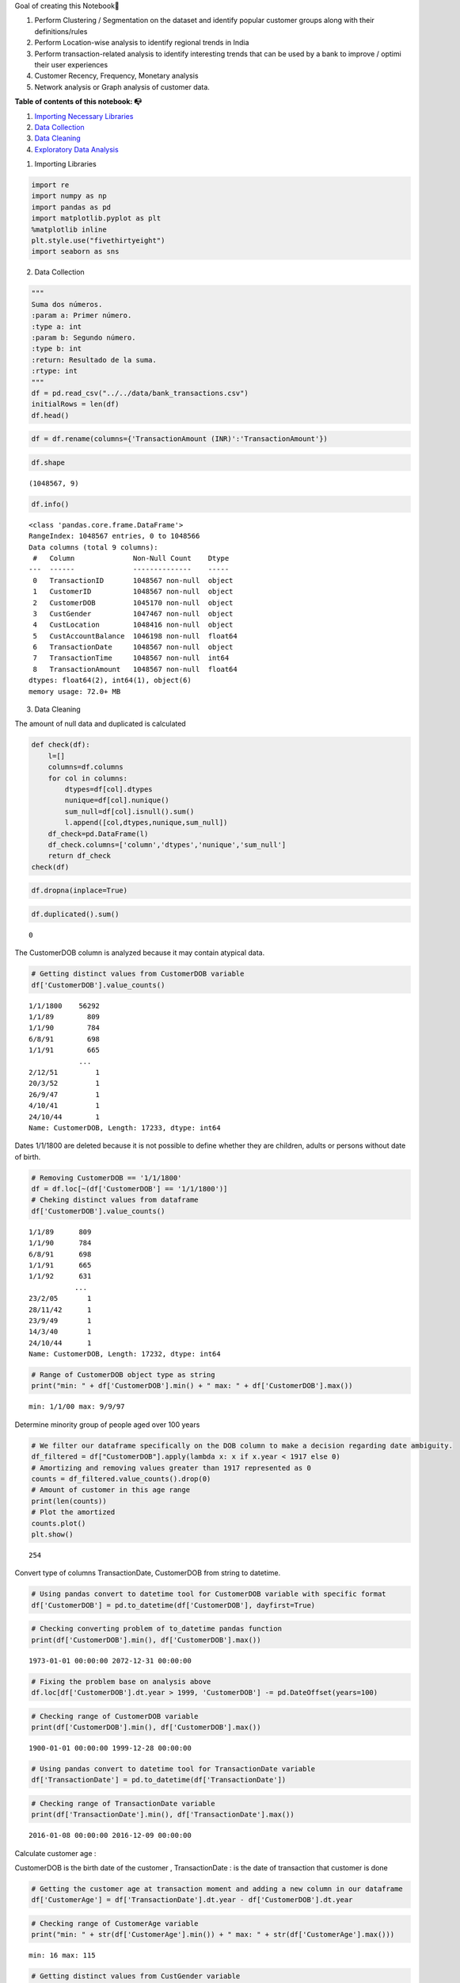 .. raw:: html

   <h2 style="color:MediumVioletRed; font-family:Cursive">

Goal of creating this Notebook🎯

.. raw:: html

   </h2>

1. Perform Clustering / Segmentation on the dataset and identify popular
   customer groups along with their definitions/rules
2. Perform Location-wise analysis to identify regional trends in India
3. Perform transaction-related analysis to identify interesting trends
   that can be used by a bank to improve / optimi their user experiences
4. Customer Recency, Frequency, Monetary analysis
5. Network analysis or Graph analysis of customer data.

**Table of contents of this notebook: 📭**

1. `Importing Necessary Libraries <#1>`__

2. `Data Collection <#2>`__

3. `Data Cleaning <#3>`__

4. `Exploratory Data Analysis <#4>`__

.. raw:: html

   <h2  style="color:darkmagenta;text-align: center; background-color: AliceBlue;padding: 20px;">

1. Importing Libraries

   .. raw:: html

      </h2>

.. code:: ipython3

    import re
    import numpy as np 
    import pandas as pd 
    import matplotlib.pyplot as plt
    %matplotlib inline
    plt.style.use("fivethirtyeight")
    import seaborn as sns

.. raw:: html

   <h2  style="color:darkmagenta;text-align: center; background-color: AliceBlue;padding: 20px;">

2. Data Collection

   .. raw:: html

      </h2>

.. code:: ipython3

    """
    Suma dos números.
    :param a: Primer número.
    :type a: int
    :param b: Segundo número.
    :type b: int
    :return: Resultado de la suma.
    :rtype: int
    """
    df = pd.read_csv("../../data/bank_transactions.csv")
    initialRows = len(df)
    df.head()




.. raw:: html

    <div>
    <style scoped>
        .dataframe tbody tr th:only-of-type {
            vertical-align: middle;
        }
    
        .dataframe tbody tr th {
            vertical-align: top;
        }
    
        .dataframe thead th {
            text-align: right;
        }
    </style>
    <table border="1" class="dataframe">
      <thead>
        <tr style="text-align: right;">
          <th></th>
          <th>TransactionID</th>
          <th>CustomerID</th>
          <th>CustomerDOB</th>
          <th>CustGender</th>
          <th>CustLocation</th>
          <th>CustAccountBalance</th>
          <th>TransactionDate</th>
          <th>TransactionTime</th>
          <th>TransactionAmount (INR)</th>
        </tr>
      </thead>
      <tbody>
        <tr>
          <th>0</th>
          <td>T1</td>
          <td>C5841053</td>
          <td>10/1/94</td>
          <td>F</td>
          <td>JAMSHEDPUR</td>
          <td>17819.05</td>
          <td>2/8/16</td>
          <td>143207</td>
          <td>25.0</td>
        </tr>
        <tr>
          <th>1</th>
          <td>T2</td>
          <td>C2142763</td>
          <td>4/4/57</td>
          <td>M</td>
          <td>JHAJJAR</td>
          <td>2270.69</td>
          <td>2/8/16</td>
          <td>141858</td>
          <td>27999.0</td>
        </tr>
        <tr>
          <th>2</th>
          <td>T3</td>
          <td>C4417068</td>
          <td>26/11/96</td>
          <td>F</td>
          <td>MUMBAI</td>
          <td>17874.44</td>
          <td>2/8/16</td>
          <td>142712</td>
          <td>459.0</td>
        </tr>
        <tr>
          <th>3</th>
          <td>T4</td>
          <td>C5342380</td>
          <td>14/9/73</td>
          <td>F</td>
          <td>MUMBAI</td>
          <td>866503.21</td>
          <td>2/8/16</td>
          <td>142714</td>
          <td>2060.0</td>
        </tr>
        <tr>
          <th>4</th>
          <td>T5</td>
          <td>C9031234</td>
          <td>24/3/88</td>
          <td>F</td>
          <td>NAVI MUMBAI</td>
          <td>6714.43</td>
          <td>2/8/16</td>
          <td>181156</td>
          <td>1762.5</td>
        </tr>
      </tbody>
    </table>
    </div>



.. code:: ipython3

    df = df.rename(columns={'TransactionAmount (INR)':'TransactionAmount'})

.. code:: ipython3

    df.shape




.. parsed-literal::

    (1048567, 9)



.. code:: ipython3

    df.info()


.. parsed-literal::

    <class 'pandas.core.frame.DataFrame'>
    RangeIndex: 1048567 entries, 0 to 1048566
    Data columns (total 9 columns):
     #   Column              Non-Null Count    Dtype  
    ---  ------              --------------    -----  
     0   TransactionID       1048567 non-null  object 
     1   CustomerID          1048567 non-null  object 
     2   CustomerDOB         1045170 non-null  object 
     3   CustGender          1047467 non-null  object 
     4   CustLocation        1048416 non-null  object 
     5   CustAccountBalance  1046198 non-null  float64
     6   TransactionDate     1048567 non-null  object 
     7   TransactionTime     1048567 non-null  int64  
     8   TransactionAmount   1048567 non-null  float64
    dtypes: float64(2), int64(1), object(6)
    memory usage: 72.0+ MB


.. raw:: html

   <h2  style="color:darkmagenta;text-align: center; background-color: AliceBlue;padding: 20px;">

3. Data Cleaning

   .. raw:: html

      </h2>

.. raw:: html

   <h4>

The amount of null data and duplicated is calculated

.. raw:: html

   </h4>

.. code:: ipython3

    def check(df):
        l=[]
        columns=df.columns
        for col in columns:
            dtypes=df[col].dtypes
            nunique=df[col].nunique()
            sum_null=df[col].isnull().sum()
            l.append([col,dtypes,nunique,sum_null])
        df_check=pd.DataFrame(l)
        df_check.columns=['column','dtypes','nunique','sum_null']
        return df_check 
    check(df)




.. raw:: html

    <div>
    <style scoped>
        .dataframe tbody tr th:only-of-type {
            vertical-align: middle;
        }
    
        .dataframe tbody tr th {
            vertical-align: top;
        }
    
        .dataframe thead th {
            text-align: right;
        }
    </style>
    <table border="1" class="dataframe">
      <thead>
        <tr style="text-align: right;">
          <th></th>
          <th>column</th>
          <th>dtypes</th>
          <th>nunique</th>
          <th>sum_null</th>
        </tr>
      </thead>
      <tbody>
        <tr>
          <th>0</th>
          <td>TransactionID</td>
          <td>object</td>
          <td>1048567</td>
          <td>0</td>
        </tr>
        <tr>
          <th>1</th>
          <td>CustomerID</td>
          <td>object</td>
          <td>884265</td>
          <td>0</td>
        </tr>
        <tr>
          <th>2</th>
          <td>CustomerDOB</td>
          <td>object</td>
          <td>17254</td>
          <td>3397</td>
        </tr>
        <tr>
          <th>3</th>
          <td>CustGender</td>
          <td>object</td>
          <td>3</td>
          <td>1100</td>
        </tr>
        <tr>
          <th>4</th>
          <td>CustLocation</td>
          <td>object</td>
          <td>9355</td>
          <td>151</td>
        </tr>
        <tr>
          <th>5</th>
          <td>CustAccountBalance</td>
          <td>float64</td>
          <td>161328</td>
          <td>2369</td>
        </tr>
        <tr>
          <th>6</th>
          <td>TransactionDate</td>
          <td>object</td>
          <td>55</td>
          <td>0</td>
        </tr>
        <tr>
          <th>7</th>
          <td>TransactionTime</td>
          <td>int64</td>
          <td>81918</td>
          <td>0</td>
        </tr>
        <tr>
          <th>8</th>
          <td>TransactionAmount</td>
          <td>float64</td>
          <td>93024</td>
          <td>0</td>
        </tr>
      </tbody>
    </table>
    </div>



.. code:: ipython3

    df.dropna(inplace=True)

.. code:: ipython3

    df.duplicated().sum()




.. parsed-literal::

    0



.. raw:: html

   <h5>

The CustomerDOB column is analyzed because it may contain atypical data.

.. raw:: html

   </h5>

.. code:: ipython3

    # Getting distinct values from CustomerDOB variable
    df['CustomerDOB'].value_counts()




.. parsed-literal::

    1/1/1800    56292
    1/1/89        809
    1/1/90        784
    6/8/91        698
    1/1/91        665
                ...  
    2/12/51         1
    20/3/52         1
    26/9/47         1
    4/10/41         1
    24/10/44        1
    Name: CustomerDOB, Length: 17233, dtype: int64



.. raw:: html

   <h5>

Dates 1/1/1800 are deleted because it is not possible to define whether
they are children, adults or persons without date of birth.

.. raw:: html

   </h5>

.. code:: ipython3

    # Removing CustomerDOB == '1/1/1800'
    df = df.loc[~(df['CustomerDOB'] == '1/1/1800')]
    # Cheking distinct values from dataframe
    df['CustomerDOB'].value_counts()




.. parsed-literal::

    1/1/89      809
    1/1/90      784
    6/8/91      698
    1/1/91      665
    1/1/92      631
               ... 
    23/2/05       1
    28/11/42      1
    23/9/49       1
    14/3/40       1
    24/10/44      1
    Name: CustomerDOB, Length: 17232, dtype: int64



.. code:: ipython3

    # Range of CustomerDOB object type as string
    print("min: " + df['CustomerDOB'].min() + " max: " + df['CustomerDOB'].max())


.. parsed-literal::

    min: 1/1/00 max: 9/9/97


.. raw:: html

   <h5>

Determine minority group of people aged over 100 years

.. raw:: html

   </h5>

.. code:: ipython3

    # We filter our dataframe specifically on the DOB column to make a decision regarding date ambiguity.
    df_filtered = df["CustomerDOB"].apply(lambda x: x if x.year < 1917 else 0)
    # Amortizing and removing values ​​greater than 1917 represented as 0
    counts = df_filtered.value_counts().drop(0)
    # Amount of customer in this age range
    print(len(counts))
    # Plot the amortized
    counts.plot()
    plt.show()


.. parsed-literal::

    254



.. image:: Customer_Segmentation_files/Customer_Segmentation_20_1.png


.. raw:: html

   <h5>

Convert type of columns TransactionDate, CustomerDOB from string to
datetime.

.. raw:: html

   </h5>

.. code:: ipython3

    # Using pandas convert to datetime tool for CustomerDOB variable with specific format
    df['CustomerDOB'] = pd.to_datetime(df['CustomerDOB'], dayfirst=True)

.. code:: ipython3

    # Checking converting problem of to_datetime pandas function
    print(df['CustomerDOB'].min(), df['CustomerDOB'].max())


.. parsed-literal::

    1973-01-01 00:00:00 2072-12-31 00:00:00


.. code:: ipython3

    # Fixing the problem base on analysis above
    df.loc[df['CustomerDOB'].dt.year > 1999, 'CustomerDOB'] -= pd.DateOffset(years=100)

.. code:: ipython3

    # Checking range of CustomerDOB variable
    print(df['CustomerDOB'].min(), df['CustomerDOB'].max())


.. parsed-literal::

    1900-01-01 00:00:00 1999-12-28 00:00:00


.. code:: ipython3

    # Using pandas convert to datetime tool for TransactionDate variable
    df['TransactionDate'] = pd.to_datetime(df['TransactionDate'])

.. code:: ipython3

    # Checking range of TransactionDate variable
    print(df['TransactionDate'].min(), df['TransactionDate'].max())


.. parsed-literal::

    2016-01-08 00:00:00 2016-12-09 00:00:00


.. raw:: html

   <h4>

Calculate customer age :

.. raw:: html

   </h4>

.. raw:: html

   <h6>

CustomerDOB is the birth date of the customer , TransactionDate : is the
date of transaction that customer is done

.. raw:: html

   </h6>

.. code:: ipython3

    # Getting the customer age at transaction moment and adding a new column in our dataframe
    df['CustomerAge'] = df['TransactionDate'].dt.year - df['CustomerDOB'].dt.year

.. code:: ipython3

    # Checking range of CustomerAge variable
    print("min: " + str(df['CustomerAge'].min()) + " max: " + str(df['CustomerAge'].max()))


.. parsed-literal::

    min: 16 max: 115


.. code:: ipython3

    # Getting distinct values from CustGender variable
    df.CustGender.value_counts()




.. parsed-literal::

    M    712454
    F    272868
    Name: CustGender, dtype: int64



.. code:: ipython3

    num_col = df.select_dtypes(include=np.number)
    cat_col = df.select_dtypes(exclude=np.number)

.. raw:: html

   <h5>

Visualize the distribution of the numeric data and detect posible
outliers. Boxplots show the median, quartiles, and extreme values ​​of
the data, and points that are above or below the extreme values ​​are
considered outliers.

.. raw:: html

   </h5>

.. code:: ipython3

    # Setting Figure specific sizes
    plt.figure(figsize=(30,30))
    # Creating boxplot 
    for index,column in enumerate(num_col):
        plt.subplot(7,4,index+1)
        sns.boxplot(data=num_col,x=column)
        
    plt.tight_layout(pad = 1.0)



.. image:: Customer_Segmentation_files/Customer_Segmentation_34_0.png


.. code:: ipython3

    print("Number of initial rows: ", initialRows)
    print("Number of rows after: ", df.shape[0])
    print("Number of rows deleted: ", initialRows - df.shape[0])
    print("Percentage of rows deleted: ", (initialRows - df.shape[0]) / initialRows * 100, "%")


.. parsed-literal::

    Number of initial rows:  1048567
    Number of rows after:  985322
    Number of rows deleted:  63245
    Percentage of rows deleted:  6.03156498344884 %


.. raw:: html

   <h3 style="color:MediumVioletRed; font-family:Cursive">

Observations 💡:

.. raw:: html

   </h3>

.. raw:: html

   <p>

We will not remove outliers for the following two reasons: First, in
boxplots those values ​​can be outliers because they represent points
that are above or below extreme values. However, these were not
measurement errors and are both true and significant, given that while
customers 100+ do not represent a key demographic for most banks.
Secoind it is important that banks are aware of the specific needs and
challenges that these clients may face, and that they adapt their
strategies accordingly.

.. raw:: html

   </p>

.. raw:: html

   <p style="color:DarkSlateGray">

those two articles will help you to understand this topic 📜:

.. raw:: html

   </p>

What Are RFM Scores and How To Calculate Them Introduction to Customer
Segmentation in Python

.. raw:: html

   <p>

Recency: number of days since the last purchase or order so we will
create a new column of TransactionDate to subtract the last transaction
from the first transaction

.. raw:: html

   </p>

.. code:: ipython3

    df['TransactionDate1']=df['TransactionDate'] # ==> to calculate the minimum (first transaction)
    df['TransactionDate2']=df['TransactionDate'] # ==> to calculate the maximum (last transaction)

.. code:: ipython3

    #Creating MRF Table Strategy
    RFM_df = df.groupby("CustomerID").agg({
                                            "TransactionID" : "count",
                                            "CustGender" : "first",
                                            "CustLocation":"first",
                                            "CustAccountBalance"  : "mean",
                                            "TransactionTime": "mean",
                                            "TransactionAmount" : "mean",
                                            "CustomerAge" : "median",
                                            "TransactionDate2":"max",
                                            "TransactionDate1":"min",
                                            "TransactionDate":"median"
                            })
    
    RFM_df = RFM_df.reset_index()
    RFM_df.head()




.. raw:: html

    <div>
    <style scoped>
        .dataframe tbody tr th:only-of-type {
            vertical-align: middle;
        }
    
        .dataframe tbody tr th {
            vertical-align: top;
        }
    
        .dataframe thead th {
            text-align: right;
        }
    </style>
    <table border="1" class="dataframe">
      <thead>
        <tr style="text-align: right;">
          <th></th>
          <th>CustomerID</th>
          <th>TransactionID</th>
          <th>CustGender</th>
          <th>CustLocation</th>
          <th>CustAccountBalance</th>
          <th>TransactionTime</th>
          <th>TransactionAmount</th>
          <th>CustomerAge</th>
          <th>TransactionDate2</th>
          <th>TransactionDate1</th>
          <th>TransactionDate</th>
        </tr>
      </thead>
      <tbody>
        <tr>
          <th>0</th>
          <td>C1010011</td>
          <td>2</td>
          <td>F</td>
          <td>NOIDA</td>
          <td>76340.635</td>
          <td>67521.0</td>
          <td>2553.0</td>
          <td>28.5</td>
          <td>2016-09-26</td>
          <td>2016-09-08</td>
          <td>2016-09-17</td>
        </tr>
        <tr>
          <th>1</th>
          <td>C1010012</td>
          <td>1</td>
          <td>M</td>
          <td>MUMBAI</td>
          <td>24204.490</td>
          <td>204409.0</td>
          <td>1499.0</td>
          <td>22.0</td>
          <td>2016-08-14</td>
          <td>2016-08-14</td>
          <td>2016-08-14</td>
        </tr>
        <tr>
          <th>2</th>
          <td>C1010014</td>
          <td>2</td>
          <td>F</td>
          <td>MUMBAI</td>
          <td>100112.950</td>
          <td>187378.0</td>
          <td>727.5</td>
          <td>28.0</td>
          <td>2016-07-08</td>
          <td>2016-01-08</td>
          <td>2016-04-08</td>
        </tr>
        <tr>
          <th>3</th>
          <td>C1010018</td>
          <td>1</td>
          <td>F</td>
          <td>CHAMPARAN</td>
          <td>496.180</td>
          <td>170254.0</td>
          <td>30.0</td>
          <td>26.0</td>
          <td>2016-09-15</td>
          <td>2016-09-15</td>
          <td>2016-09-15</td>
        </tr>
        <tr>
          <th>4</th>
          <td>C1010024</td>
          <td>1</td>
          <td>M</td>
          <td>KOLKATA</td>
          <td>87058.650</td>
          <td>141103.0</td>
          <td>5000.0</td>
          <td>51.0</td>
          <td>2016-08-18</td>
          <td>2016-08-18</td>
          <td>2016-08-18</td>
        </tr>
      </tbody>
    </table>
    </div>



.. code:: ipython3

    # After Grouping by CustomerID
    RFM_df.shape




.. parsed-literal::

    (839081, 11)



.. code:: ipython3

    # The id of the customer is irrelevant
    RFM_df.drop(columns=["CustomerID"],inplace=True)

.. code:: ipython3

    # Renaming specific column adapting to problem goal and replacing with inplace property of function
    RFM_df.rename(columns={"TransactionID":"Frequency"},inplace=True)

.. code:: ipython3

    # Getting Recency that is by definition: number of days since the last purchase or order
    RFM_df['Recency']=RFM_df['TransactionDate2']-RFM_df['TransactionDate1']
    # Conversion from timedelta64[ns] to string representtion in days of weeks of Recency variable
    RFM_df['Recency']=RFM_df['Recency'].astype(str)

.. code:: ipython3

    # Using re library for apply an regular expresion in each value of Recency column for extract the number of days in this string representation. 
    RFM_df['Recency']=RFM_df['Recency'].apply(lambda x :re.search('\d+',x).group())
    # Conversion from string '18' to int representtion for folloeing operations
    RFM_df['Recency']=RFM_df['Recency'].astype(int)

.. raw:: html

   <p>

Appreciation: Days mean that a customer has done transaction recently
one time by logic so I will convert 0 to 1

.. raw:: html

   </p>

.. code:: ipython3

    # Transformation of 0 days base on business meaning
    RFM_df['Recency'] = RFM_df['Recency'].apply(lambda x: 1 if x == 0 else x)

.. code:: ipython3

    # Columns that were only needed for the calculation we eliminated
    RFM_df.drop(columns=["TransactionDate1","TransactionDate2"],inplace=True)

.. code:: ipython3

    # To calculate the otliers for each feature
    lower_list=[]
    upper_list=[]
    num_list=[]
    perc_list=[]
    cols=['Frequency', 'CustAccountBalance','TransactionAmount', 'CustomerAge', 'Recency']
    for i in cols:
        Q1 = RFM_df[i].quantile(0.25)
        Q3 = RFM_df[i].quantile(0.75)
        IQR = Q3 - Q1
        lower = Q1 - 1.5 * IQR
        upper = Q3 + 1.5 * IQR
        # Calculate number of outliers
        num=RFM_df[(RFM_df[i] < lower) | (RFM_df[i] > upper)].shape[0]
        # Calculate percentage of outliers
        perc = (num / RFM_df.shape[0]) * 100
        lower_list.append(lower)
        upper_list.append(upper)
        num_list.append(num)
        perc_list.append(round(perc,2))
    
        
    dic={'lower': lower_list, 'upper': upper_list, 'outliers': num_list, 'Perc%':perc_list }
    outliers_df=pd.DataFrame(dic,index=['Frequency', 'CustAccountBalance','TransactionAmount', 'CustomerAge', 'Recency'])
    outliers_df




.. raw:: html

    <div>
    <style scoped>
        .dataframe tbody tr th:only-of-type {
            vertical-align: middle;
        }
    
        .dataframe tbody tr th {
            vertical-align: top;
        }
    
        .dataframe thead th {
            text-align: right;
        }
    </style>
    <table border="1" class="dataframe">
      <thead>
        <tr style="text-align: right;">
          <th></th>
          <th>lower</th>
          <th>upper</th>
          <th>outliers</th>
          <th>Perc%</th>
        </tr>
      </thead>
      <tbody>
        <tr>
          <th>Frequency</th>
          <td>1.000</td>
          <td>1.000</td>
          <td>128896</td>
          <td>15.36</td>
        </tr>
        <tr>
          <th>CustAccountBalance</th>
          <td>-72439.305</td>
          <td>135042.015</td>
          <td>110026</td>
          <td>13.11</td>
        </tr>
        <tr>
          <th>TransactionAmount</th>
          <td>-1313.595</td>
          <td>2669.325</td>
          <td>87229</td>
          <td>10.40</td>
        </tr>
        <tr>
          <th>CustomerAge</th>
          <td>11.500</td>
          <td>47.500</td>
          <td>42222</td>
          <td>5.03</td>
        </tr>
        <tr>
          <th>Recency</th>
          <td>1.000</td>
          <td>1.000</td>
          <td>123525</td>
          <td>14.72</td>
        </tr>
      </tbody>
    </table>
    </div>



.. raw:: html

   <p>

May Some variables seem like outliers but they are not, I decided spare
any data.

.. raw:: html

   </p>

.. code:: ipython3

    RFM_df.head()




.. raw:: html

    <div>
    <style scoped>
        .dataframe tbody tr th:only-of-type {
            vertical-align: middle;
        }
    
        .dataframe tbody tr th {
            vertical-align: top;
        }
    
        .dataframe thead th {
            text-align: right;
        }
    </style>
    <table border="1" class="dataframe">
      <thead>
        <tr style="text-align: right;">
          <th></th>
          <th>Frequency</th>
          <th>CustGender</th>
          <th>CustLocation</th>
          <th>CustAccountBalance</th>
          <th>TransactionTime</th>
          <th>TransactionAmount</th>
          <th>CustomerAge</th>
          <th>TransactionDate</th>
          <th>Recency</th>
        </tr>
      </thead>
      <tbody>
        <tr>
          <th>0</th>
          <td>2</td>
          <td>F</td>
          <td>NOIDA</td>
          <td>76340.635</td>
          <td>67521.0</td>
          <td>2553.0</td>
          <td>28.5</td>
          <td>2016-09-17</td>
          <td>18</td>
        </tr>
        <tr>
          <th>1</th>
          <td>1</td>
          <td>M</td>
          <td>MUMBAI</td>
          <td>24204.490</td>
          <td>204409.0</td>
          <td>1499.0</td>
          <td>22.0</td>
          <td>2016-08-14</td>
          <td>1</td>
        </tr>
        <tr>
          <th>2</th>
          <td>2</td>
          <td>F</td>
          <td>MUMBAI</td>
          <td>100112.950</td>
          <td>187378.0</td>
          <td>727.5</td>
          <td>28.0</td>
          <td>2016-04-08</td>
          <td>182</td>
        </tr>
        <tr>
          <th>3</th>
          <td>1</td>
          <td>F</td>
          <td>CHAMPARAN</td>
          <td>496.180</td>
          <td>170254.0</td>
          <td>30.0</td>
          <td>26.0</td>
          <td>2016-09-15</td>
          <td>1</td>
        </tr>
        <tr>
          <th>4</th>
          <td>1</td>
          <td>M</td>
          <td>KOLKATA</td>
          <td>87058.650</td>
          <td>141103.0</td>
          <td>5000.0</td>
          <td>51.0</td>
          <td>2016-08-18</td>
          <td>1</td>
        </tr>
      </tbody>
    </table>
    </div>



.. raw:: html

   <h2  style="color:darkmagenta;text-align: center; background-color: AliceBlue;padding: 20px;">

4. Exploratory Data Analysis

   .. raw:: html

      </h2>

.. code:: ipython3

    RFM_df.describe()




.. raw:: html

    <div>
    <style scoped>
        .dataframe tbody tr th:only-of-type {
            vertical-align: middle;
        }
    
        .dataframe tbody tr th {
            vertical-align: top;
        }
    
        .dataframe thead th {
            text-align: right;
        }
    </style>
    <table border="1" class="dataframe">
      <thead>
        <tr style="text-align: right;">
          <th></th>
          <th>Frequency</th>
          <th>CustAccountBalance</th>
          <th>TransactionTime</th>
          <th>TransactionAmount</th>
          <th>CustomerAge</th>
          <th>Recency</th>
        </tr>
      </thead>
      <tbody>
        <tr>
          <th>count</th>
          <td>839081.000000</td>
          <td>8.390810e+05</td>
          <td>839081.000000</td>
          <td>8.390810e+05</td>
          <td>839081.000000</td>
          <td>839081.000000</td>
        </tr>
        <tr>
          <th>mean</th>
          <td>1.174287</td>
          <td>1.058545e+05</td>
          <td>157446.381829</td>
          <td>1.453624e+03</td>
          <td>31.068668</td>
          <td>15.132148</td>
        </tr>
        <tr>
          <th>std</th>
          <td>0.435129</td>
          <td>7.862524e+05</td>
          <td>49194.229430</td>
          <td>6.045200e+03</td>
          <td>8.600795</td>
          <td>45.535132</td>
        </tr>
        <tr>
          <th>min</th>
          <td>1.000000</td>
          <td>0.000000e+00</td>
          <td>0.000000</td>
          <td>0.000000e+00</td>
          <td>16.000000</td>
          <td>1.000000</td>
        </tr>
        <tr>
          <th>25%</th>
          <td>1.000000</td>
          <td>5.366190e+03</td>
          <td>125604.000000</td>
          <td>1.800000e+02</td>
          <td>25.000000</td>
          <td>1.000000</td>
        </tr>
        <tr>
          <th>50%</th>
          <td>1.000000</td>
          <td>1.768220e+04</td>
          <td>163936.000000</td>
          <td>4.750000e+02</td>
          <td>29.000000</td>
          <td>1.000000</td>
        </tr>
        <tr>
          <th>75%</th>
          <td>1.000000</td>
          <td>5.723652e+04</td>
          <td>194953.000000</td>
          <td>1.175730e+03</td>
          <td>34.000000</td>
          <td>1.000000</td>
        </tr>
        <tr>
          <th>max</th>
          <td>6.000000</td>
          <td>1.150355e+08</td>
          <td>235959.000000</td>
          <td>1.560035e+06</td>
          <td>115.000000</td>
          <td>336.000000</td>
        </tr>
      </tbody>
    </table>
    </div>



.. code:: ipython3

    # correlation between features
    plt.figure(figsize=(7,5))
    correlation=RFM_df.corr()
    sns.heatmap(correlation,vmin=None,
        vmax=0.8,
        cmap='rocket_r',
        annot=True,
        fmt='.1f',
        linecolor='white',
        cbar=True);


.. parsed-literal::

    /tmp/ipykernel_1886261/3937467450.py:3: FutureWarning: The default value of numeric_only in DataFrame.corr is deprecated. In a future version, it will default to False. Select only valid columns or specify the value of numeric_only to silence this warning.
      correlation=RFM_df.corr()



.. image:: Customer_Segmentation_files/Customer_Segmentation_54_1.png


.. code:: ipython3

    plt.style.use("fivethirtyeight")
    sns.pairplot(RFM_df,hue='Frequency');



.. image:: Customer_Segmentation_files/Customer_Segmentation_55_0.png


.. code:: ipython3

    plt.style.use("fivethirtyeight")
    chart=sns.countplot(x='Frequency',data=RFM_df,palette='rocket', order = RFM_df['Frequency'].value_counts().index)
    plt.title("Frequency",
              fontsize='20',
              backgroundcolor='AliceBlue',
              color='magenta');



.. image:: Customer_Segmentation_files/Customer_Segmentation_56_0.png


.. code:: ipython3

    plt.style.use("fivethirtyeight")
    fig,ax=plt.subplots(ncols=2,nrows=1,figsize=(15,5))
    palette_color = sns.color_palette('rocket')
    ax[0].hist(x=RFM_df['CustomerAge'],color='purple')
    ax[0].set_title("Distribution of Customer Age")
    ax[1].pie(RFM_df['CustGender'].value_counts(),autopct='%1.f%%',colors=palette_color,labels=['Male','Female'])
    ax[1].set_title("Customer Gender")
    plt.tight_layout();



.. image:: Customer_Segmentation_files/Customer_Segmentation_57_0.png


.. code:: ipython3

    plt.style.use("fivethirtyeight")
    plt.figure(figsize=(15,7))
    chart=sns.countplot(y='CustLocation',data=RFM_df,palette='rocket', order = RFM_df['CustLocation'].value_counts()[:20].index)
    plt.title("Most 20 Location of Customer ",
              fontsize='20',
              backgroundcolor='AliceBlue',
              color='magenta');



.. image:: Customer_Segmentation_files/Customer_Segmentation_58_0.png


.. code:: ipython3

    plt.style.use("fivethirtyeight")
    sns.scatterplot(x='TransactionAmount',y='CustAccountBalance',data=RFM_df,palette='rocket',hue='Frequency',size='Recency' )
    plt.title("TransactionAmount (INR) and CustAccountBalance",
              fontsize='20',
              backgroundcolor='AliceBlue',
              color='magenta');


.. parsed-literal::

    /home/alejandro/.local/lib/python3.8/site-packages/IPython/core/events.py:89: UserWarning: Creating legend with loc="best" can be slow with large amounts of data.
      func(*args, **kwargs)
    /home/alejandro/.local/lib/python3.8/site-packages/IPython/core/pylabtools.py:152: UserWarning: Creating legend with loc="best" can be slow with large amounts of data.
      fig.canvas.print_figure(bytes_io, **kw)



.. image:: Customer_Segmentation_files/Customer_Segmentation_59_1.png


.. code:: ipython3

    # difference between maximum and minimum date
    RFM_df['TransactionDate'].max()-RFM_df['TransactionDate'].min()




.. parsed-literal::

    Timedelta('336 days 00:00:00')



.. code:: ipython3

    RFM_df=RFM_df.sort_values(by='TransactionDate')
    groupbby_month=RFM_df.groupby([pd.Grouper(key='TransactionDate',freq='M')]).mean()
    print(groupbby_month.shape)
    groupbby_month


.. parsed-literal::

    (12, 6)


.. parsed-literal::

    /tmp/ipykernel_1886261/347716159.py:2: FutureWarning: The default value of numeric_only in DataFrameGroupBy.mean is deprecated. In a future version, numeric_only will default to False. Either specify numeric_only or select only columns which should be valid for the function.
      groupbby_month=RFM_df.groupby([pd.Grouper(key='TransactionDate',freq='M')]).mean()




.. raw:: html

    <div>
    <style scoped>
        .dataframe tbody tr th:only-of-type {
            vertical-align: middle;
        }
    
        .dataframe tbody tr th {
            vertical-align: top;
        }
    
        .dataframe thead th {
            text-align: right;
        }
    </style>
    <table border="1" class="dataframe">
      <thead>
        <tr style="text-align: right;">
          <th></th>
          <th>Frequency</th>
          <th>CustAccountBalance</th>
          <th>TransactionTime</th>
          <th>TransactionAmount</th>
          <th>CustomerAge</th>
          <th>Recency</th>
        </tr>
        <tr>
          <th>TransactionDate</th>
          <th></th>
          <th></th>
          <th></th>
          <th></th>
          <th></th>
          <th></th>
        </tr>
      </thead>
      <tbody>
        <tr>
          <th>2016-01-31</th>
          <td>1.023535</td>
          <td>99430.235124</td>
          <td>157265.789770</td>
          <td>1339.251024</td>
          <td>30.834616</td>
          <td>1.812399</td>
        </tr>
        <tr>
          <th>2016-02-29</th>
          <td>1.060922</td>
          <td>93326.181885</td>
          <td>158205.582772</td>
          <td>1399.785006</td>
          <td>30.849497</td>
          <td>4.899824</td>
        </tr>
        <tr>
          <th>2016-03-31</th>
          <td>1.086487</td>
          <td>103808.517021</td>
          <td>158177.329631</td>
          <td>1539.192142</td>
          <td>31.066789</td>
          <td>8.173665</td>
        </tr>
        <tr>
          <th>2016-04-30</th>
          <td>1.163838</td>
          <td>105543.379683</td>
          <td>157837.754316</td>
          <td>1593.985274</td>
          <td>31.051824</td>
          <td>23.924108</td>
        </tr>
        <tr>
          <th>2016-05-31</th>
          <td>1.341184</td>
          <td>100434.957463</td>
          <td>157353.966707</td>
          <td>1485.286222</td>
          <td>30.856852</td>
          <td>60.218238</td>
        </tr>
        <tr>
          <th>2016-06-30</th>
          <td>1.344024</td>
          <td>101659.608711</td>
          <td>157673.525936</td>
          <td>1557.533949</td>
          <td>30.887388</td>
          <td>51.326862</td>
        </tr>
        <tr>
          <th>2016-07-31</th>
          <td>1.341087</td>
          <td>96535.576484</td>
          <td>157185.137192</td>
          <td>1453.967449</td>
          <td>30.926613</td>
          <td>35.571659</td>
        </tr>
        <tr>
          <th>2016-08-31</th>
          <td>1.147972</td>
          <td>111922.967559</td>
          <td>156982.533508</td>
          <td>1453.964534</td>
          <td>31.239593</td>
          <td>7.009712</td>
        </tr>
        <tr>
          <th>2016-09-30</th>
          <td>1.201000</td>
          <td>107963.818667</td>
          <td>157945.037096</td>
          <td>1398.478069</td>
          <td>31.038822</td>
          <td>10.089098</td>
        </tr>
        <tr>
          <th>2016-10-31</th>
          <td>1.228312</td>
          <td>101343.472476</td>
          <td>158561.823716</td>
          <td>1425.168714</td>
          <td>30.905476</td>
          <td>18.680699</td>
        </tr>
        <tr>
          <th>2016-11-30</th>
          <td>1.055598</td>
          <td>100745.295199</td>
          <td>157783.769600</td>
          <td>1464.565195</td>
          <td>31.013708</td>
          <td>3.674762</td>
        </tr>
        <tr>
          <th>2016-12-31</th>
          <td>1.011268</td>
          <td>93716.370712</td>
          <td>156572.791719</td>
          <td>1405.804742</td>
          <td>30.918373</td>
          <td>1.382713</td>
        </tr>
      </tbody>
    </table>
    </div>



.. code:: ipython3

    plt.style.use("fivethirtyeight")
    fig,ax=plt.subplots(ncols=2,nrows=1,figsize=(15,5))
    ax[0].plot(groupbby_month.index,groupbby_month['CustAccountBalance'],color='purple',marker='o',label='Customer Account Balance')
    ax[0].set_title('Cust Account Balance Over The Time')
    ax[1].plot(groupbby_month.index,groupbby_month['TransactionAmount'],color='purple',marker='o',label='Transaction Amount')
    ax[1].set_title("Transaction Amount Over The Time")
    plt.legend();



.. image:: Customer_Segmentation_files/Customer_Segmentation_62_0.png

